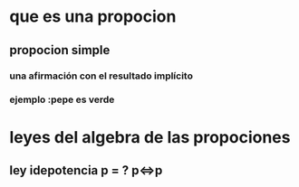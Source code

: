 * que es una propocion
** propocion simple  
***  una afirmación con el resultado implícito
*** ejemplo :pepe es verde
* leyes del algebra de las propociones
** ley idepotencia  p =  ? p⇔p  
